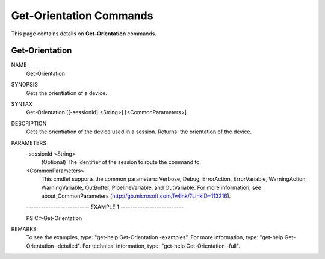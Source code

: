 ﻿Get-Orientation Commands
=========================

This page contains details on **Get-Orientation** commands.

Get-Orientation
-------------------------


NAME
    Get-Orientation
    
SYNOPSIS
    Gets the orientiation of a device.
    
    
SYNTAX
    Get-Orientation [[-sessionId] <String>] [<CommonParameters>]
    
    
DESCRIPTION
    Gets the orientiation of the device used in a session.
    Returns: the orientation of the device.
    

PARAMETERS
    -sessionId <String>
        (Optional) The identifier of the session to route the command to.
        
    <CommonParameters>
        This cmdlet supports the common parameters: Verbose, Debug,
        ErrorAction, ErrorVariable, WarningAction, WarningVariable,
        OutBuffer, PipelineVariable, and OutVariable. For more information, see 
        about_CommonParameters (http://go.microsoft.com/fwlink/?LinkID=113216). 
    
    -------------------------- EXAMPLE 1 --------------------------
    
    PS C:\>Get-Orientation
    
    
    
    
    
    
REMARKS
    To see the examples, type: "get-help Get-Orientation -examples".
    For more information, type: "get-help Get-Orientation -detailed".
    For technical information, type: "get-help Get-Orientation -full".




